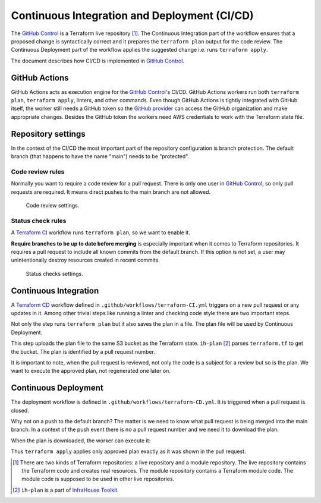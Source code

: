 .. _ci-cd-doc-label:

Continuous Integration and Deployment (CI/CD)
=============================================

The `GitHub Control <https://github.com/infrahouse8/github-control>`_ is a Terraform live repository [#fn1]_.
The Continuous Integration part of the workflow ensures that a proposed change is syntactically correct and it prepares the ``terraform plan`` output for the code review.
The Continuous Deployment part of the workflow applies the suggested change i.e. runs ``terraform apply``.

The document describes how CI/CD is implemented in `GitHub Control <https://github.com/infrahouse8/github-control>`_.

GitHub Actions
--------------

GitHub Actions acts as execution engine for the `GitHub Control <https://github.com/infrahouse8/github-control>`_'s CI/CD.
GitHub Actions workers run both ``terraform plan``, ``terraform apply``, linters, and other commands.
Even though GitHub Actions is tightly integrated with GitHub itself,
the worker still needs a GitHub token so the `GitHub provider <https://registry.terraform.io/providers/integrations/github/latest/docs>`_ can access the GitHub organization and make appropriate changes.
Besides the GitHub token the workers need AWS credentials to work with the Terraform state file.

Repository settings
-------------------

In the context of the CI/CD the most important part of the repository configuration is branch protection.
The default branch (that happens to have the name "main") needs to be "protected".

Code review rules
~~~~~~~~~~~~~~~~~

Normally you want to require a code review for a pull request.
There is only one user in `GitHub Control <https://github.com/infrahouse8/github-control>`_, so only pull requests are required.
It means direct pushes to the main branch are not allowed.

.. figure:: docs/_static/codereview.png
    :alt: Code review settings

    Code review settings.


Status check rules
~~~~~~~~~~~~~~~~~~

A `Terraform CI <https://github.com/infrahouse8/github-control/actions/workflows/terraform-CI.yml>`_
workflow runs ``terraform plan``, so we want to enable it.

**Require branches to be up to date before merging** is especially important when it comes to Terraform repositories.
It requires a pull request to include all known commits from the default branch.
If this option is not set, a user may unintentionally destroy resources created in recent commits.

.. figure:: docs/_static/branchprotect.png
    :alt: Code review settings

    Status checks settings.

Continuous Integration
----------------------

A `Terraform CD <https://github.com/infrahouse8/github-control/actions/workflows/terraform-CD.yml>`_ workflow
defined in ``.github/workflows/terraform-CI.yml`` triggers on a new pull request or any updates in it.
Among other trivial steps like running a linter and checking code style there are two important steps.

.. code-block:: yaml
    :caption: Step 1. terraform plan.

    # Generates an execution plan for Terraform
    - name: Terraform Plan
    run: |
        make plan

Not only the step runs ``terraform plan`` but it also saves the plan in a file.
The plan file will be used by Continuous Deployment.

.. code-block:: yaml
    :caption: Step 2. Save the plan [#fn2]_.

    # Upload Terraform Plan
    - name: Upload Terraform Plan
    run: |
        ih-plan upload \
            --key-name=plans/${{ github.event.pull_request.number }}.plan \
            tf.plan

This step uploads the plan file to the same S3 bucket as the Terraform state.
``ih-plan`` [#fn2]_ parses ``terraform.tf`` to get the bucket.
The plan is identified by a pull request number.

It is important to note, when the pull request is reviewed, not only the code is a subject for a review
but so is the plan.
We want to execute the approved plan, not regenerated one later on.


Continuous Deployment
---------------------

The deployment workflow is defined in ``.github/workflows/terraform-CD.yml``.
It is triggered when a pull request is closed.

.. code-block:: yaml
    :caption: Trigger condition.

    on:  # yamllint disable-line rule:truthy
      pull_request:
        types:
          - closed

Why not on a push to the default branch?
The matter is we need to know what pull request is being merged into the main branch.
In a context of the push event there is no a pull request number and we need it to download the plan.

.. code-block:: yaml
    :caption: Download the plan [#fn2]_.

    # Download a plan from the approved pull request
    - name: Download plan
    run: |
        ih-plan download \
            plans/${{ github.event.pull_request.number }}.plan \
            tf.plan

When the plan is downloaded, the worker can execute it:

.. code-block:: yaml
    :caption: Execute the plan.

    # Execute the plan
    - name: Terraform Apply
    run: make apply

Thus ``terraform apply`` applies only approved plan exactly as it was shown in the pull request.


.. [#fn1] There are two kinds of Terraform repositories: a live repository and a module repository.
    The live repository contains the Terraform code and creates real resources.
    The module repository contains a Terraform module code.
    The module code is supposed to be used in other live repositories.

.. [#fn2] ``ih-plan`` is a part of `InfraHouse Toolkit <https://github.com/infrahouse/infrahouse-toolkit>`_.
